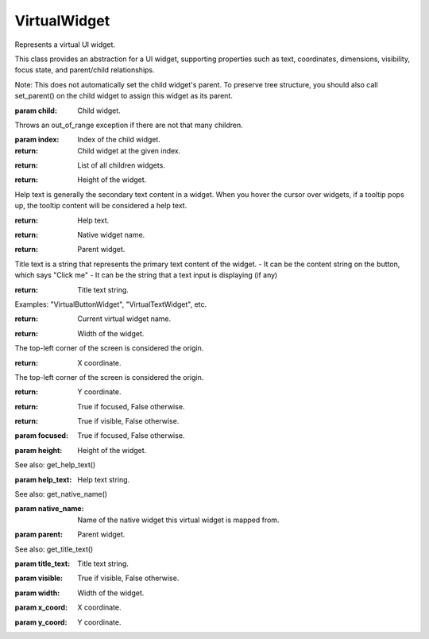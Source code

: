 .. This file is auto-generated by //tools:generate_doc. Please do not edit directly

VirtualWidget
=============
.. class:: VirtualWidget

   Represents a virtual UI widget.

   This class provides an abstraction for a UI widget, supporting properties such as text, coordinates,
   dimensions, visibility, focus state, and parent/child relationships.

   .. method:: __repr__() -> str
   .. method:: __str__() -> str
   .. method:: add_child(child) -> None

     Add a child widget to this widget.

   Note: This does not automatically set the child widget's parent. To preserve tree structure,
   you should also call set_parent() on the child widget to assign this widget as its parent.

   :param child: Child widget.

   .. method:: get_child(index) -> VirtualWidget

     Get the child widget at the given index (starting from 0).

   Throws an out_of_range exception if there are not that many children.

   :param index: Index of the child widget.
   :return: Child widget at the given index.

   .. method:: get_children() -> list[VirtualWidget]

     Get all children of this widget in the tree.

   :return: List of all children widgets.

   .. method:: get_height() -> int

     Get the height of the current widget.

   :return: Height of the widget.

   .. method:: get_help_text() -> str

     Get help text.

   Help text is generally the secondary text content in a widget.
   When you hover the cursor over widgets, if a tooltip pops up,
   the tooltip content will be considered a help text.

   :return: Help text.

   .. method:: get_native_name() -> str

     Get name of the native widget this virtual widget is mapped from.

   :return: Native widget name.

   .. method:: get_parent() -> VirtualWidget

     Get the parent widget of the current widget.

   :return: Parent widget.

   .. method:: get_title_text() -> str

     Get title text.

   Title text is a string that represents the primary text content of the widget.
   - It can be the content string on the button, which says "Click me"
   - It can be the string that a text input is displaying (if any)

   :return: Title text string.

   .. method:: get_widget_name() -> str

     Get the name of the current virtual widget in UpperCamelCase.

   Examples: "VirtualButtonWidget", "VirtualTextWidget", etc.

   :return: Current virtual widget name.

   .. method:: get_width() -> int

     Get the width of the current widget.

   :return: Width of the widget.

   .. method:: get_x() -> int

     Get the X coordinate of the top-left corner of the widget relative to the screen.

   The top-left corner of the screen is considered the origin.

   :return: X coordinate.

   .. method:: get_y() -> int

     Get the Y coordinate of the top-left corner of the widget relative to the screen.

   The top-left corner of the screen is considered the origin.

   :return: Y coordinate.

   .. method:: is_focused() -> bool

     Get whether the current widget is focused.

   :return: True if focused, False otherwise.

   .. method:: is_visible() -> bool

     Get whether the current widget is visible to the user.

   :return: True if visible, False otherwise.

   .. method:: set_focused(focused) -> None

     Set whether the current widget is focused.

   :param focused: True if focused, False otherwise.

   .. method:: set_height(height) -> None

     Set the height of the current widget.

   :param height: Height of the widget.

   .. method:: set_help_text(help_text) -> None

     Set help text.

   See also: get_help_text()

   :param help_text: Help text string.

   .. method:: set_native_name(native_name) -> None

     Set native widget name.

   See also: get_native_name()

   :param native_name: Name of the native widget this virtual widget is mapped from.

   .. method:: set_parent(parent) -> None

     Set the parent widget of the current widget.

   :param parent: Parent widget.

   .. method:: set_title_text(title_text) -> None

     Set title text.

   See also: get_title_text()

   :param title_text: Title text string.

   .. method:: set_visible(visible) -> None

     Set whether the current widget is visible to the user.

   :param visible: True if visible, False otherwise.

   .. method:: set_width(width) -> None

     Set the width of the current widget.

   :param width: Width of the widget.

   .. method:: set_x(x_coord) -> None

     Set the X coordinate of the top-left corner of the widget.

   :param x_coord: X coordinate.

   .. method:: set_y(y_coord) -> None

     Set the Y coordinate of the top-left corner of the widget.

   :param y_coord: Y coordinate.
